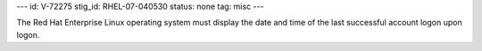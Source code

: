 ---
id: V-72275
stig_id: RHEL-07-040530
status: none
tag: misc
---

The Red Hat Enterprise Linux operating system must display the date and time of the last successful account logon upon logon.
